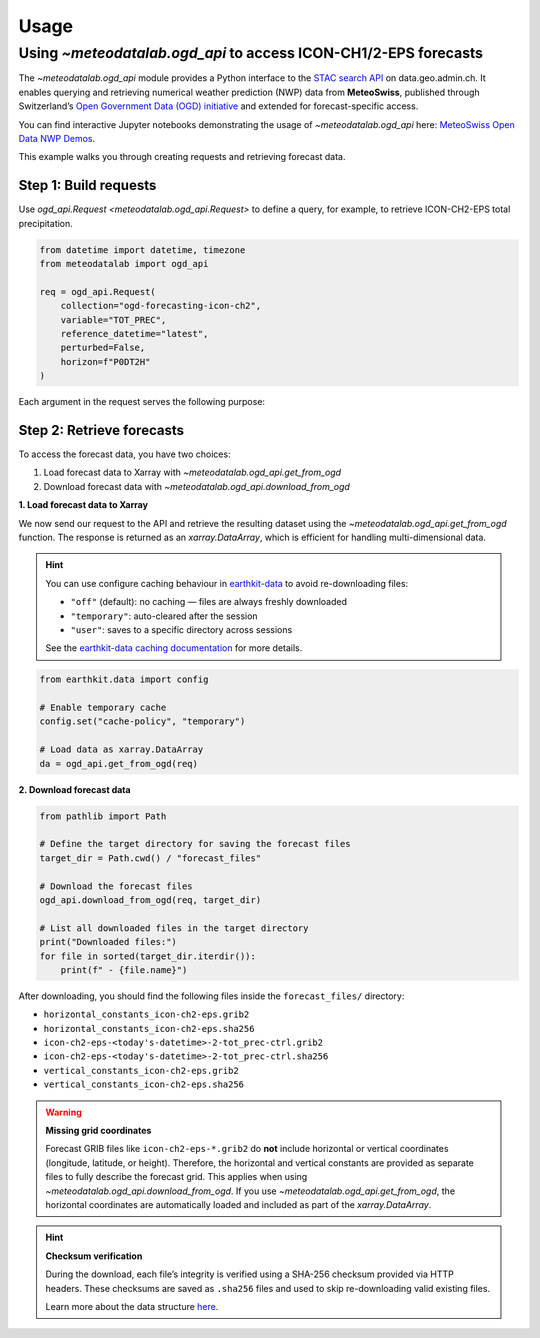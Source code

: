 Usage
=====

.. default-role:: py:obj

Using `~meteodatalab.ogd_api` to access ICON-CH1/2-EPS forecasts
----------------------------------------------------------------

The `~meteodatalab.ogd_api` module provides a Python interface to the `STAC search API <https://data.geo.admin.ch/api/stac/static/spec/v1/api.html>`_ on data.geo.admin.ch.
It enables querying and retrieving numerical weather prediction (NWP) data from **MeteoSwiss**, published through Switzerland’s `Open Government Data (OGD) initiative <https://www.meteoswiss.admin.ch/services-and-publications/service/open-data.html>`_ and extended for forecast-specific access.

You can find interactive Jupyter notebooks demonstrating the usage of `~meteodatalab.ogd_api` here: `MeteoSwiss Open Data NWP Demos <https://github.com/MeteoSwiss/opendata-nwp-demos>`_.

This example walks you through creating requests and retrieving forecast data.

Step 1: Build requests
~~~~~~~~~~~~~~~~~~~~~~

Use `ogd_api.Request <meteodatalab.ogd_api.Request>` to define a query, for example, to retrieve ICON-CH2-EPS total precipitation.

.. code-block:: python

    from datetime import datetime, timezone
    from meteodatalab import ogd_api

    req = ogd_api.Request(
        collection="ogd-forecasting-icon-ch2",
        variable="TOT_PREC",
        reference_datetime="latest",
        perturbed=False,
        horizon=f"P0DT2H"
    )


Each argument in the request serves the following purpose:

+-------------------------+------------------------------------------------------------------------------------------------------------------------+
| Argument                | Description                                                                                                            |
+=========================+========================================================================================================================+
| ``collection``          | Forecast collection to use.                                                                                            |
|                         |                                                                                                                        |
|                         | Examples:                                                                                                              |
|                         |                                                                                                                        |                                                                                  |
|                         | - ``"ogd-forecasting-icon-ch1"`` (ICON-CH1-EPS)                                                                        |
|                         | - ``"ogd-forecasting-icon-ch2"`` (ICON-CH2-EPS)                                                                        |
+-------------------------+------------------------------------------------------------------------------------------------------------------------+
| ``variable``            | Meteorological variable of interest.                                                                                   |
|                         |                                                                                                                        |
|                         | Example: ``"TOT_PREC"`` for total precipitation.                                                                       |
+-------------------------+------------------------------------------------------------------------------------------------------------------------+
| ``reference_datetime``  | Initialization time of the forecast in **UTC**, provided as one of the following:                                      |
|                         |                                                                                                                        |
|                         | - `datetime.datetime`_ object                                                                                          |
|                         |   (e.g., ``datetime.datetime(2025, 5, 5, tzinfo=datetime.timezone.utc)``)                                              |
|                         | - `ISO 8601 datetime string`_ (e.g., ``"2025-05-05T00:00:00Z"``)                                                       |
|                         | - ``"latest"`` to automatically select the most recent forecast based on the                                           |
|                         |   ``reference_datetime`` embedded in each individual asset URL (i.e., for a single                                     |
|                         |   combination of collection, variable, reference time, and horizon).                                                   |
|                         |                                                                                                                        |
|                         |   **Note:** When using ``"latest"``, the selected reference time may vary across separate                              |
|                         |   requests or files, depending on when they are executed while new data is being                                       |
|                         |   progressively pushed to the STAC API (i.e., assets are not published all at once).                                   |
+-------------------------+------------------------------------------------------------------------------------------------------------------------+
| ``perturbed``           | If ``True``, retrieves ensemble forecast members.                                                                      |
|                         | If ``False``, returns the deterministic (control) forecast.                                                            |
+-------------------------+------------------------------------------------------------------------------------------------------------------------+
| ``horizon``             | Forecast lead time, provided as one of the following:                                                                  |
|                         |                                                                                                                        |
|                         | - `datetime.timedelta`_ object (e.g., ``datetime.timedelta(hours=2)``)                                                 |
|                         | - `ISO 8601 duration string`_ (e.g., ``"P0DT2H"``)                                                                     |
+-------------------------+------------------------------------------------------------------------------------------------------------------------+


Step 2: Retrieve forecasts
~~~~~~~~~~~~~~~~~~~~~~~~~~

To access the forecast data, you have two choices:

1. Load forecast data to Xarray with `~meteodatalab.ogd_api.get_from_ogd`
2. Download forecast data with `~meteodatalab.ogd_api.download_from_ogd`


**1. Load forecast data to Xarray**

We now send our request to the API and retrieve the resulting dataset using the `~meteodatalab.ogd_api.get_from_ogd` function. The response is returned as an `xarray.DataArray`, which is efficient for handling multi-dimensional data.

.. hint::

    You can use configure caching behaviour in `earthkit-data <https://earthkit-data.readthedocs.io/en/latest/>`_ to avoid re-downloading files:

    * ``"off"`` (default): no caching — files are always freshly downloaded
    * ``"temporary"``: auto-cleared after the session
    * ``"user"``: saves to a specific directory across sessions

    See the `earthkit-data caching documentation <https://earthkit-data.readthedocs.io/en/latest/examples/cache.html>`_ for more details.

.. code-block:: python

    from earthkit.data import config

    # Enable temporary cache
    config.set("cache-policy", "temporary")

    # Load data as xarray.DataArray
    da = ogd_api.get_from_ogd(req)

.. image:: assets/DataArray_overview.png

**2. Download forecast data**

.. code-block:: python

    from pathlib import Path

    # Define the target directory for saving the forecast files
    target_dir = Path.cwd() / "forecast_files"

    # Download the forecast files
    ogd_api.download_from_ogd(req, target_dir)

    # List all downloaded files in the target directory
    print("Downloaded files:")
    for file in sorted(target_dir.iterdir()):
        print(f" - {file.name}")

After downloading, you should find the following files inside the ``forecast_files/`` directory:

- ``horizontal_constants_icon-ch2-eps.grib2``
- ``horizontal_constants_icon-ch2-eps.sha256``
- ``icon-ch2-eps-<today's-datetime>-2-tot_prec-ctrl.grib2``
- ``icon-ch2-eps-<today's-datetime>-2-tot_prec-ctrl.sha256``
- ``vertical_constants_icon-ch2-eps.grib2``
- ``vertical_constants_icon-ch2-eps.sha256``


.. warning::

    **Missing grid coordinates**

    Forecast GRIB files like ``icon-ch2-eps-*.grib2`` do **not** include horizontal or vertical coordinates (longitude, latitude, or height).
    Therefore, the horizontal and vertical constants are provided as separate files to fully describe the forecast grid. This applies when using
    `~meteodatalab.ogd_api.download_from_ogd`. If you use `~meteodatalab.ogd_api.get_from_ogd`, the horizontal coordinates are automatically loaded
    and included as part of the `xarray.DataArray`.

.. hint::

    **Checksum verification**

    During the download, each file’s integrity is verified using a SHA-256 checksum provided via HTTP headers.
    These checksums are saved as ``.sha256`` files and used to skip re-downloading valid existing files.

    Learn more about the data structure `here <https://opendatadocs.meteoswiss.ch/e-forecast-data/e2-e3-numerical-weather-forecasting-model>`_.

.. _datetime.datetime: https://docs.python.org/3/library/datetime.html#datetime-objects
.. _datetime.timedelta: https://docs.python.org/3/library/datetime.html#timedelta-objects
.. _ISO 8601 datetime string: https://en.wikipedia.org/wiki/ISO_8601#Combined_date_and_time_representations
.. _ISO 8601 duration string: https://en.wikipedia.org/wiki/ISO_8601#Durations
